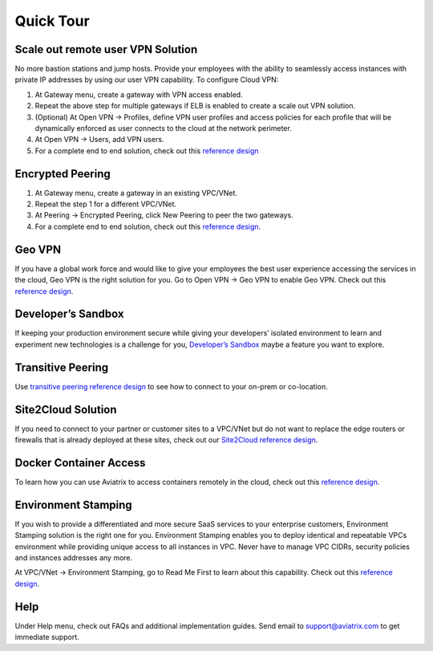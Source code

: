 .. meta::
   :description: Quick Tour
   :keywords: Aviatrix Quick Tour, Aviatrix, remote user VPN, AWS user VPN, OpenVPN, SSL VPN


Quick Tour
===========

Scale out remote user VPN Solution
""""""""""""""""""""""""""""""""""

No more bastion stations and jump hosts. Provide your employees with the
ability to seamlessly access instances with private IP addresses by
using our user VPN capability. To configure Cloud VPN:

1. At Gateway menu, create a gateway with VPN access enabled.

2. Repeat the above step for multiple gateways if ELB is
   enabled to create a scale out VPN solution.

3. (Optional) At Open VPN -> Profiles, define VPN user profiles and
   access policies for each profile that will be dynamically enforced as
   user connects to the cloud at the network perimeter.

4. At Open VPN -> Users, add VPN users.

5. For a complete end to end solution, check out this `reference
   design <http://docs.aviatrix.com/HowTos/Cloud_Networking_Ref_Des.html>`__

Encrypted Peering
""""""""""""""""""

1. At Gateway menu, create a gateway in an
   existing VPC/VNet.

2. Repeat the step 1 for a different VPC/VNet.

3. At Peering -> Encrypted Peering, click New Peering to peer the two
   gateways.

4. For a complete end to end solution, check out this `reference
   design <http://docs.aviatrix.com/HowTos/Cloud_Networking_Ref_Des.html>`__.

Geo VPN
""""""""

If you have a global work force and would like to give your employees
the best user experience accessing the services in the cloud, Geo VPN is
the right solution for you. Go to Open VPN -> Geo VPN to enable Geo VPN.
Check out this `reference
design <https://s3-us-west-2.amazonaws.com/aviatrix-download/Cloud-Controller/Geo+VPN+Reference+Design.pdf>`__.

Developer’s Sandbox
"""""""""""""""""""

If keeping your production environment secure while giving your
developers’ isolated environment to learn and experiment new
technologies is a challenge for you, `Developer’s
Sandbox <https://s3-us-west-2.amazonaws.com/aviatrix-download/Cloud-Controller/developer%27s+sandbox.pdf>`__
maybe a feature you want to explore.

Transitive Peering
""""""""""""""""""""

Use `transitive peering reference
design <https://s3-us-west-2.amazonaws.com/aviatrix-download/Cloud-Controller/Transitive+Peering.pdf>`__
to see how to connect to your on-prem or co-location.

Site2Cloud Solution
""""""""""""""""""""

If you need to connect to your partner or customer sites to a VPC/VNet
but do not want to replace the edge routers or firewalls that is already
deployed at these sites, check out our `Site2Cloud reference
design <https://s3-us-west-2.amazonaws.com/aviatrix-download/Cloud-Controller/site2cloud+Solution+reference+design.pdf>`__.

Docker Container Access
"""""""""""""""""""""""""""""""""

To learn how you can use Aviatrix to access containers remotely in the
cloud, check out this `reference
design <http://docs.aviatrix.com/HowTos/Docker_Swarm.html>`__.

Environment Stamping
""""""""""""""""""""""

If you wish to provide a differentiated and more secure SaaS services to
your enterprise customers, Environment Stamping solution is the right
one for you. Environment Stamping enables you to deploy identical and
repeatable VPCs environment while providing unique access to all
instances in VPC. Never have to manage VPC CIDRs, security policies and
instances addresses any more.

At VPC/VNet -> Environment Stamping, go to Read Me First to learn about
this capability. Check out this `reference
design <https://s3-us-west-2.amazonaws.com/aviatrix-download/Cloud-Controller/environment+stamping+reference+design.pdf>`__.

Help
"""""

Under Help menu, check out FAQs and additional implementation guides. Send
email to support@aviatrix.com to get immediate support.

.. disqus::
